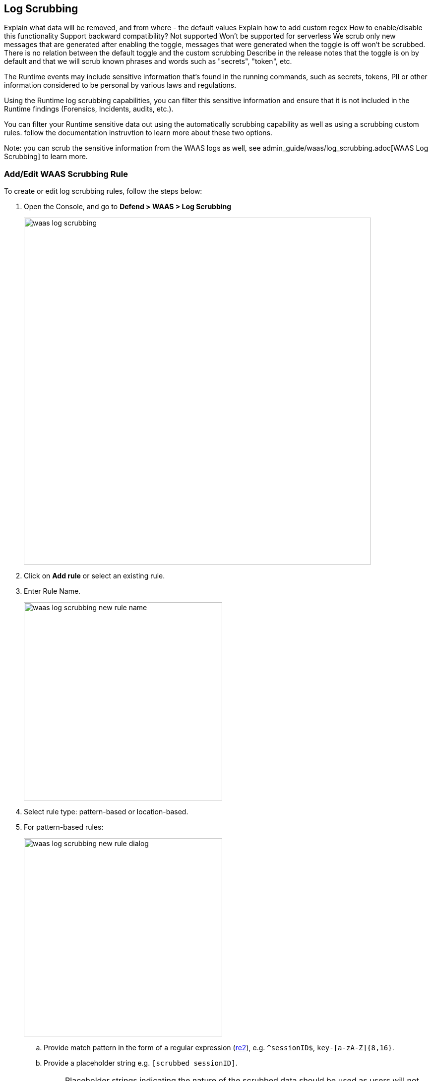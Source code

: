 == Log Scrubbing

Explain what data will be removed, and from where - the default values
Explain how to add custom regex
How to enable/disable this functionality
Support backward compatibility? Not supported
Won't be supported for serverless
We scrub only new messages that are generated after enabling the toggle, messages that were generated when the toggle is off won't be scrubbed.
There is no relation between the default toggle and the custom scrubbing
Describe in the release notes that the toggle is on by default and that we will scrub known phrases and words such as "secrets", "token", etc.

The Runtime events may include sensitive information that's found in the running commands, such as secrets, tokens, PII or other information considered to be personal by various laws and regulations.

Using the Runtime log scrubbing capabilities, you can filter this sensitive information and ensure that it is not included in the Runtime findings (Forensics, Incidents, audits, etc.).

You can filter your Runtime sensitive data out using the automatically scrubbing capability as well as using a scrubbing custom rules. follow the documentation instruvtion to learn more about these two options.

Note: you can scrub the sensitive information from the WAAS logs as well, see admin_guide/waas/log_scrubbing.adoc[WAAS Log Scrubbing] to learn more.


=== Add/Edit WAAS Scrubbing Rule

To create or edit log scrubbing rules, follow the steps below: 

. Open the Console, and go to *Defend > WAAS > Log Scrubbing*
+
image::./waas_log_scrubbing.png[width=700]

. Click on *Add rule* or select an existing rule.

. Enter Rule Name.
+
image:./waas_log_scrubbing_new_rule_name.png[width=400]

. Select rule type: pattern-based or location-based.

. For pattern-based rules:
+
image:./waas_log_scrubbing_new_rule_dialog.png[width=400]

.. Provide match pattern in the form of a regular expression (https://github.com/google/re2/wiki/Syntax[re2]), e.g. `^sessionID$`, `key-[a-zA-Z]{8,16}`.

.. Provide a placeholder string e.g. `[scrubbed sessionID]`.
+
NOTE: Placeholder strings indicating the nature of the scrubbed data should be used as users will not be able to see the underlying scrubbed data.

. For location-based rules
+
image:./waas_log_scrubbing_new_rule_dialog_location.png[width=400]

.. Select the location of the data to be scrubbed.

.. Provide match pattern in the form of a regular expression (https://github.com/google/re2/wiki/Syntax[re2]), e.g. `^SCookie.*$`, `item-[a-zA-Z]{8,16}`.

.. Provide a placeholder string e.g. `[Scrubbed Session Cookie]`.
+
NOTE: Placeholder strings indicating the nature of the scrubbed data should be used as users will not be able to see the underlying scrubbed data.

. Click *Save*.
+
Data will now be scrubbed from any WAAS event before it is written (either to the Defender log or syslog) and sent to the console:
+
image::./waas_log_scrubbing_scrubbed_event.png[width=500]
+
[NOTE]
====
If sensitive data triggers events, both the forensic message and the recorded HTTP request are scrubbed.
Hence, placeholder strings indicating the nature of the scrubbed data should be used as users will not be able to see the underlying scrubbed data.

image:./waas_log_scrubbing_scrubbed_payload.png[width=700]
====
